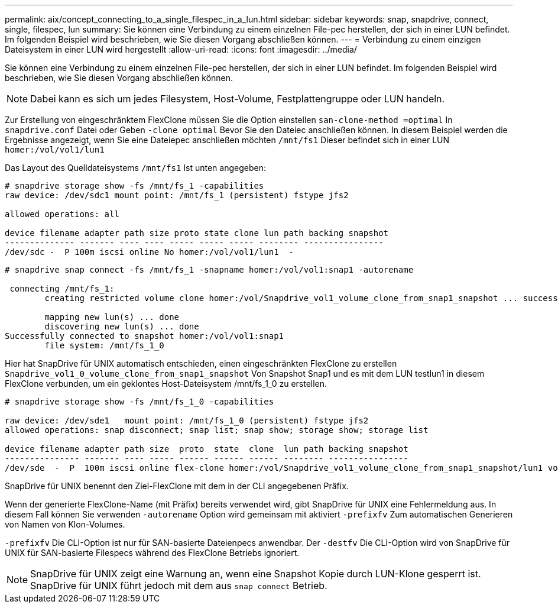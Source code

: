 ---
permalink: aix/concept_connecting_to_a_single_filespec_in_a_lun.html 
sidebar: sidebar 
keywords: snap, snapdrive, connect, single, filespec, lun 
summary: Sie können eine Verbindung zu einem einzelnen File-pec herstellen, der sich in einer LUN befindet. Im folgenden Beispiel wird beschrieben, wie Sie diesen Vorgang abschließen können. 
---
= Verbindung zu einem einzigen Dateisystem in einer LUN wird hergestellt
:allow-uri-read: 
:icons: font
:imagesdir: ../media/


[role="lead"]
Sie können eine Verbindung zu einem einzelnen File-pec herstellen, der sich in einer LUN befindet. Im folgenden Beispiel wird beschrieben, wie Sie diesen Vorgang abschließen können.


NOTE: Dabei kann es sich um jedes Filesystem, Host-Volume, Festplattengruppe oder LUN handeln.

Zur Erstellung von eingeschränktem FlexClone müssen Sie die Option einstellen `san-clone-method =optimal` In `snapdrive.conf` Datei oder Geben `-clone optimal` Bevor Sie den Dateiec anschließen können. In diesem Beispiel werden die Ergebnisse angezeigt, wenn Sie eine Dateiepec anschließen möchten `/mnt/fs1` Dieser befindet sich in einer LUN `homer:/vol/vol1/lun1`

Das Layout des Quelldateisystems `/mnt/fs1` Ist unten angegeben:

[listing]
----
# snapdrive storage show -fs /mnt/fs_1 -capabilities
raw device: /dev/sdc1 mount point: /mnt/fs_1 (persistent) fstype jfs2

allowed operations: all

device filename adapter path size proto state clone lun path backing snapshot
-------------- ------- ---- ---- ----- ----- ----- -------- ----------------
/dev/sdc -  P 100m iscsi online No homer:/vol/vol1/lun1  -
----
[listing]
----
# snapdrive snap connect -fs /mnt/fs_1 -snapname homer:/vol/vol1:snap1 -autorename

 connecting /mnt/fs_1:
        creating restricted volume clone homer:/vol/Snapdrive_vol1_volume_clone_from_snap1_snapshot ... success

        mapping new lun(s) ... done
        discovering new lun(s) ... done
Successfully connected to snapshot homer:/vol/vol1:snap1
        file system: /mnt/fs_1_0
----
Hier hat SnapDrive für UNIX automatisch entschieden, einen eingeschränkten FlexClone zu erstellen `Snapdrive_vol1_0_volume_clone_from_snap1_snapshot` Von Snapshot Snap1 und es mit dem LUN testlun1 in diesem FlexClone verbunden, um ein geklontes Host-Dateisystem /mnt/fs_1_0 zu erstellen.

[listing]
----
# snapdrive storage show -fs /mnt/fs_1_0 -capabilities

raw device: /dev/sde1   mount point: /mnt/fs_1_0 (persistent) fstype jfs2
allowed operations: snap disconnect; snap list; snap show; storage show; storage list

device filename adapter path size  proto  state  clone  lun path backing snapshot
--------------- ------- ---- ----- ------ ------ ------ -------- ----------------
/dev/sde  -  P  100m iscsi online flex-clone homer:/vol/Snapdrive_vol1_volume_clone_from_snap1_snapshot/lun1 vol1:snap1
----
SnapDrive für UNIX benennt den Ziel-FlexClone mit dem in der CLI angegebenen Präfix.

Wenn der generierte FlexClone-Name (mit Präfix) bereits verwendet wird, gibt SnapDrive für UNIX eine Fehlermeldung aus. In diesem Fall können Sie verwenden `-autorename` Option wird gemeinsam mit aktiviert `-prefixfv` Zum automatischen Generieren von Namen von Klon-Volumes.

`-prefixfv` Die CLI-Option ist nur für SAN-basierte Dateienpecs anwendbar. Der `-destfv` Die CLI-Option wird von SnapDrive für UNIX für SAN-basierte Filespecs während des FlexClone Betriebs ignoriert.


NOTE: SnapDrive für UNIX zeigt eine Warnung an, wenn eine Snapshot Kopie durch LUN-Klone gesperrt ist. SnapDrive für UNIX führt jedoch mit dem aus `snap connect` Betrieb.
